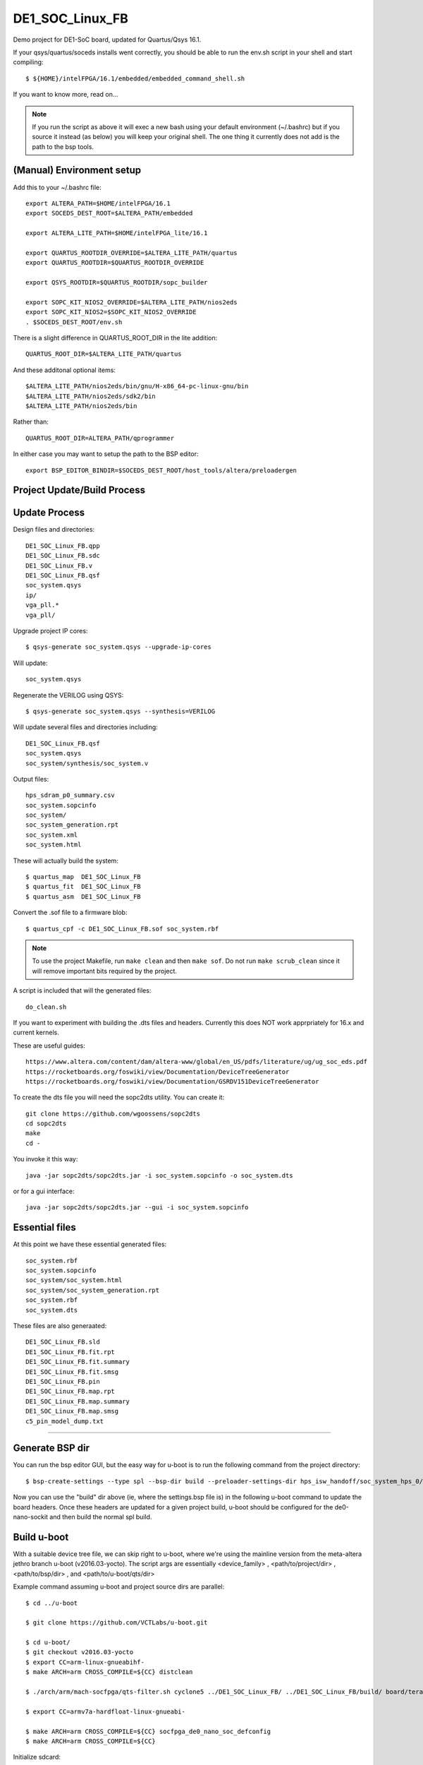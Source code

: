 ==================
 DE1_SOC_Linux_FB
==================

Demo project for DE1-SoC board, updated for Quartus/Qsys 16.1.

If your qsys/quartus/soceds installs went correctly, you should be able
to run the env.sh script in your shell and start compiling::

$ ${HOME}/intelFPGA/16.1/embedded/embedded_command_shell.sh

If you want to know more, read on...

.. note:: If you run the script as above it will exec a new bash using
   your default environment (~/.bashrc) but if you source it instead
   (as below) you will keep your original shell.  The one thing it
   currently does not add is the path to the bsp tools.

(Manual) Environment setup
==========================

Add this to your ~/.bashrc file::

  export ALTERA_PATH=$HOME/intelFPGA/16.1
  export SOCEDS_DEST_ROOT=$ALTERA_PATH/embedded

  export ALTERA_LITE_PATH=$HOME/intelFPGA_lite/16.1

  export QUARTUS_ROOTDIR_OVERRIDE=$ALTERA_LITE_PATH/quartus
  export QUARTUS_ROOTDIR=$QUARTUS_ROOTDIR_OVERRIDE

  export QSYS_ROOTDIR=$QUARTUS_ROOTDIR/sopc_builder

  export SOPC_KIT_NIOS2_OVERRIDE=$ALTERA_LITE_PATH/nios2eds
  export SOPC_KIT_NIOS2=$SOPC_KIT_NIOS2_OVERRIDE
  . $SOCEDS_DEST_ROOT/env.sh

There is a slight difference in QUARTUS_ROOT_DIR in the lite addition::

  QUARTUS_ROOT_DIR=$ALTERA_LITE_PATH/quartus

And these additonal optional items::

  $ALTERA_LITE_PATH/nios2eds/bin/gnu/H-x86_64-pc-linux-gnu/bin
  $ALTERA_LITE_PATH/nios2eds/sdk2/bin
  $ALTERA_LITE_PATH/nios2eds/bin

Rather than::

  QUARTUS_ROOT_DIR=ALTERA_PATH/qprogrammer

In either case you may want to setup the path to the BSP editor::

  export BSP_EDITOR_BINDIR=$SOCEDS_DEST_ROOT/host_tools/altera/preloadergen

Project Update/Build Process
============================

Update Process
==============

Design files and directories::

	DE1_SOC_Linux_FB.qpp
	DE1_SOC_Linux_FB.sdc
	DE1_SOC_Linux_FB.v
	DE1_SOC_Linux_FB.qsf
	soc_system.qsys
	ip/
	vga_pll.*
	vga_pll/

Upgrade project IP cores::

$ qsys-generate soc_system.qsys --upgrade-ip-cores

Will update::

  soc_system.qsys

Regenerate the VERILOG using QSYS::

$ qsys-generate soc_system.qsys --synthesis=VERILOG

Will update several files and directories including::

  DE1_SOC_Linux_FB.qsf
  soc_system.qsys
  soc_system/synthesis/soc_system.v

Output files::
	
  hps_sdram_p0_summary.csv
  soc_system.sopcinfo
  soc_system/
  soc_system_generation.rpt
  soc_system.xml
  soc_system.html

These will actually build the system::

$ quartus_map  DE1_SOC_Linux_FB
$ quartus_fit  DE1_SOC_Linux_FB
$ quartus_asm  DE1_SOC_Linux_FB

Convert the .sof file to a firmware blob::

$ quartus_cpf -c DE1_SOC_Linux_FB.sof soc_system.rbf

.. note:: To use the project Makefile, run ``make clean`` and 
   then ``make sof``.  Do not run ``make scrub_clean`` since
   it will remove important bits required by the project.

A script is included that will the generated files::

  do_clean.sh

If you want to experiment with building the .dts files and headers.
Currently this does NOT work apprpriately for 16.x and current kernels.

These are useful guides::

  https://www.altera.com/content/dam/altera-www/global/en_US/pdfs/literature/ug/ug_soc_eds.pdf
  https://rocketboards.org/foswiki/view/Documentation/DeviceTreeGenerator
  https://rocketboards.org/foswiki/view/Documentation/GSRDV151DeviceTreeGenerator

To create the dts file you will need the sopc2dts utility. You can create it::

  git clone https://github.com/wgoossens/sopc2dts
  cd sopc2dts
  make
  cd -

You invoke it this way::

  java -jar sopc2dts/sopc2dts.jar -i soc_system.sopcinfo -o soc_system.dts

or for a gui interface::

  java -jar sopc2dts/sopc2dts.jar --gui -i soc_system.sopcinfo

Essential files
===============

At this point we have these essential generated files::

  soc_system.rbf
  soc_system.sopcinfo
  soc_system/soc_system.html
  soc_system/soc_system_generation.rpt
  soc_system.rbf
  soc_system.dts

These files are also generaated::

  DE1_SOC_Linux_FB.sld
  DE1_SOC_Linux_FB.fit.rpt
  DE1_SOC_Linux_FB.fit.summary
  DE1_SOC_Linux_FB.fit.smsg
  DE1_SOC_Linux_FB.pin
  DE1_SOC_Linux_FB.map.rpt
  DE1_SOC_Linux_FB.map.summary
  DE1_SOC_Linux_FB.map.smsg
  c5_pin_model_dump.txt

--------------------

Generate BSP dir
================

You can run the bsp editor GUI, but the easy way for u-boot is to run the
following command from the project directory::

$ bsp-create-settings --type spl --bsp-dir build --preloader-settings-dir hps_isw_handoff/soc_system_hps_0/ --settings build/settings.bsp

Now you can use the "build" dir above (ie, where the settings.bsp file is) in
the following u-boot command to update the board headers.  Once these headers
are updated for a given project build, u-boot should be configured for the
de0-nano-sockit and then build the normal spl build.

Build u-boot
============

With a suitable device tree file, we can skip right to u-boot, where we're using
the mainline version from the meta-altera jethro branch u-boot (v2016.03-yocto).
The script args are essentially <device_family> , <path/to/project/dir> ,
<path/to/bsp/dir> , and <path/to/u-boot/qts/dir>

Example command assuming u-boot and project source dirs are parallel::

  $ cd ../u-boot
  
  $ git clone https://github.com/VCTLabs/u-boot.git

  $ cd u-boot/
  $ git checkout v2016.03-yocto
  $ export CC=arm-linux-gnueabihf-
  $ make ARCH=arm CROSS_COMPILE=${CC} distclean

  $ ./arch/arm/mach-socfpga/qts-filter.sh cyclone5 ../DE1_SOC_Linux_FB/ ../DE1_SOC_Linux_FB/build/ board/terasic/de0-nano-soc/qts/

  $ export CC=armv7a-hardfloat-linux-gnueabi-
  
  $ make ARCH=arm CROSS_COMPILE=${CC} socfpga_de0_nano_soc_defconfig
  $ make ARCH=arm CROSS_COMPILE=${CC}
  
Initialize sdcard::

  $ sudo fdisk /dev/sdX
  ...
  
Upate u-boot partition::
 
  $ sudo dd if=./u-boot-with-spl.sfp of=/dev/sdX3

Add a .dts file::

  $ sudo cp ./arch/arm/dts/socfpga_cyclone5_de0_nano_soc.dts /dev/sdX1
  
Current deploy sequence
=======================

Yocto currently builds 2 main rootfs "packages" and the sdcard image (plus kernel,
.dtb, u-boot).  The tarball, rootfs ext3 image and sdcard image all contain the
proper kernel modules and boot files, however, u-boot is still plain vanilla (ie,
it has not yet been updated with the Quartus project headers).  The deployment
steps must incorporate the firmware blob and custom u-boot:

0) bitbake an image
1) burn the sdcard image to a test card
2) mount the /boot partition or the root partition, depending on whether the card
   was formatted with 2 or 3 partitions; note the raw partition will be either
   the first (of 2) partitions or the last (of 3)
3) copy the new .rbf file to the boot partition as ``soc_system.rbf``
4) update the u-boot build as above and burn the spl file to the raw partition
5) insert the card, open a serial console, and boot the board


U-Boot Notes
============

Mainline u-boot (for socfpga boards) is barebones without more vendor "luv",
as it only supports extlinux.conf (meaning no uEnv or even boot script support).
The VCT u-boot repo has patches, one adds basic boot.scr support to the closest
config: socfpga_de0_nano_soc_defconfig

If it finds a boot.scr in the /boot partition, it will execute it, so if you want
to disable it, rename or delete it.  Otherwise it only looks for the default kernel
and DT blob names (zImage and socfpga.dtb).  This seemed like the "best" (or least
bad) starting point since all the vendor examples/documentation uses a boot.scr to
load the fpga and enable the bridges.  Note the old vendor commands are not there
anymore (mainly ``bridge_enable_handoff``), so the current (only) u-boot method
of ``bridge enable`` isn't completely verified yet (it appears to work so far).

Build reqs: git, make, armv7 hardfloat toolchain, all the normal goodies.

Repo: https://github.com/VCTLabs/u-boot.git

Branch: v2016.03-yocto

::

$ make ARCH=arm CROSS_COMPILE=${CC} distclean

where sdX is your sdcard device and CC is your toolchain prefix.  Now try the qts script
and rebuild using all 3 make commands.

At this point, u-boot essentially doesn't care what it loads if it has the right name; this
goes for all of the files - soc_system.rbf, socfpga.dtb, boot.scr, and zImage.  The key is
matching the right .rbf with the right .dtb file, since there are multiple DT blobs in the
kernel build but only one (correct) .rbf for each matching .dtb file.  The Yocto kernel
recipes takes care of this with config options, so it's up to you if you build the kernel
by hand (or with the kernel builder).  There is no de1_soc device tree file in any upstream
kernel, so the following patches are added in the Yocto image and kernel builder:

* DE1_SOC_Linux_FB project (ie, this one) uses ``socfpga_cyclone5_de1_soc-fb.dts``
* DE1-SoC-Sound project uses ``socfpga_cyclone5_de1_soc-audio.dts``


Kernel Notes
============

The kernel patches are also on branches in the VCT linux-socfpga repo.

Repo: https://github.com/VCTLabs/linux-socfpga.git

Branches: socfpga-3.18-audio  and  4.4-altera

Recipes for each with patches are in the Yocto meta-altera layer below.


Yocto Notes
===========

Custom kernel and u-boot patches (board-specific headers not updated)

Repo: https://github.com/VCTLabs/meta-altera

Branch: jethro_16.1_v2016.03

Repo: https://github.com/VCTLabs/vct-socfpga-bsp-platform

Branch: poky-jethro

The second repo above is the build manifest for a Yocto (Poky) build, which
includes the meta-altera BSP layer plus more.  See the conf/local sample
configs in meta-altera to get started building (just copy them to your fresh
build_dir/conf and change the path to downloads and state cache).  The comand::

$ bitbake core-image-minimal

will build a nice console image with all the custom content (using the local
config file examples) and one of the two kernel versions.  See the branch
README files in the platform repo for more setup information.

The Yocto build contains all of the Altera 16.1 branch demos, etc, plus
the kernel and u-boot patches for .dts and spl builds.  It makes an sdcard
image with VFAT /boot, etx3 / (root), and raw 3rd partition for u-boot.  It
will populate /boot with everything except the soc_system.rbf file, and the
third partition will be the "plain" u-boot, which needs to be replaced with
the spl build from `Update U-boot Headers`_ above.

Use the local.conf settings to switch kernels, currently linux-audio-3.18
and linux-altera-4.4.  Both have slightly different versions of the same
patches for DTS and wm8731 (note linux-altera-4.4 recipe has been updated
with separate .dts files for the FB and Audio projects with config set for
FB).  The Linux_Audio project modules are packaged for the Yocto build,
otherwise they need to be built separately (use the Makefile).


